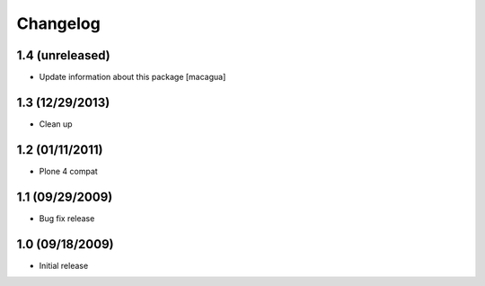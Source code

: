 Changelog
=========

1.4 (unreleased)
----------------

- Update information about this package [macagua]

1.3 (12/29/2013)
----------------

- Clean up

1.2 (01/11/2011)
----------------

- Plone 4 compat

1.1 (09/29/2009)
----------------

- Bug fix release

1.0 (09/18/2009)
----------------

- Initial release
